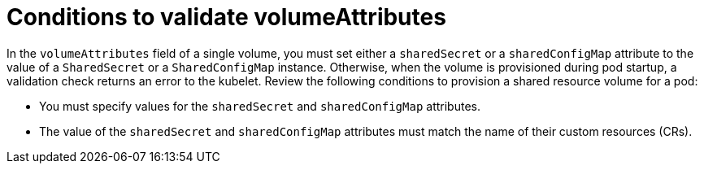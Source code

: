 // Module included in the following assemblies:
//
// * work_with_shared_resources/using-shared-resource-csi-driver.adoc

:_mod-docs-content-type: CONCEPT

[id="ephemeral-storage-additional-details-about-volumeattributes-on-shared-resource-pod-volumes_{context}"]
= Conditions to validate volumeAttributes

In the `volumeAttributes` field of a single volume, you must set either a `sharedSecret` or a `sharedConfigMap` attribute to the value of a `SharedSecret` or a `SharedConfigMap` instance. Otherwise, when the volume is provisioned during pod startup, a validation check returns an error to the kubelet. Review the following conditions to provision a shared resource volume for a pod:

* You must specify values for the `sharedSecret` and `sharedConfigMap` attributes.
* The value of the `sharedSecret` and `sharedConfigMap` attributes must match the name of their custom resources (CRs).
